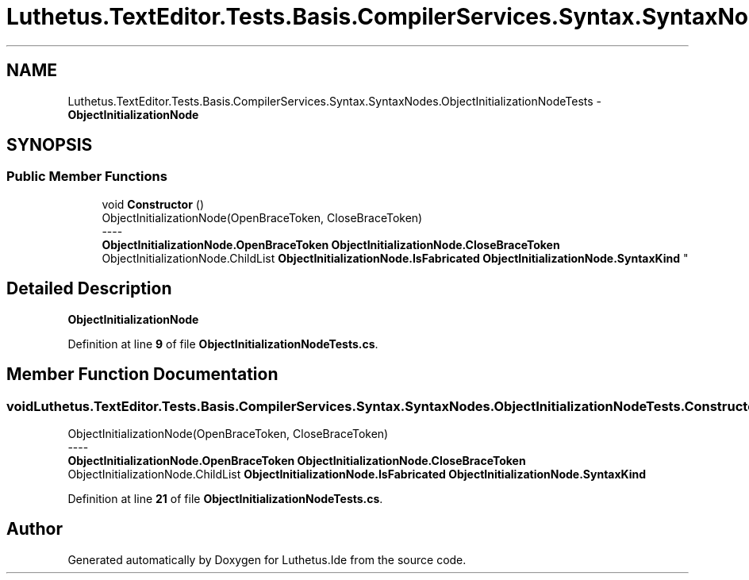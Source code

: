 .TH "Luthetus.TextEditor.Tests.Basis.CompilerServices.Syntax.SyntaxNodes.ObjectInitializationNodeTests" 3 "Version 1.0.0" "Luthetus.Ide" \" -*- nroff -*-
.ad l
.nh
.SH NAME
Luthetus.TextEditor.Tests.Basis.CompilerServices.Syntax.SyntaxNodes.ObjectInitializationNodeTests \- \fBObjectInitializationNode\fP  

.SH SYNOPSIS
.br
.PP
.SS "Public Member Functions"

.in +1c
.ti -1c
.RI "void \fBConstructor\fP ()"
.br
.RI "ObjectInitializationNode(OpenBraceToken, CloseBraceToken) 
.br
----
.br
 \fBObjectInitializationNode\&.OpenBraceToken\fP \fBObjectInitializationNode\&.CloseBraceToken\fP ObjectInitializationNode\&.ChildList \fBObjectInitializationNode\&.IsFabricated\fP \fBObjectInitializationNode\&.SyntaxKind\fP "
.in -1c
.SH "Detailed Description"
.PP 
\fBObjectInitializationNode\fP 
.PP
Definition at line \fB9\fP of file \fBObjectInitializationNodeTests\&.cs\fP\&.
.SH "Member Function Documentation"
.PP 
.SS "void Luthetus\&.TextEditor\&.Tests\&.Basis\&.CompilerServices\&.Syntax\&.SyntaxNodes\&.ObjectInitializationNodeTests\&.Constructor ()"

.PP
ObjectInitializationNode(OpenBraceToken, CloseBraceToken) 
.br
----
.br
 \fBObjectInitializationNode\&.OpenBraceToken\fP \fBObjectInitializationNode\&.CloseBraceToken\fP ObjectInitializationNode\&.ChildList \fBObjectInitializationNode\&.IsFabricated\fP \fBObjectInitializationNode\&.SyntaxKind\fP 
.PP
Definition at line \fB21\fP of file \fBObjectInitializationNodeTests\&.cs\fP\&.

.SH "Author"
.PP 
Generated automatically by Doxygen for Luthetus\&.Ide from the source code\&.
